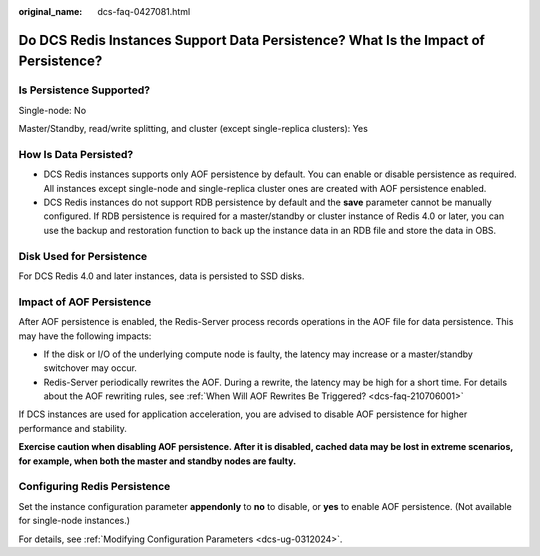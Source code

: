 :original_name: dcs-faq-0427081.html

.. _dcs-faq-0427081:

Do DCS Redis Instances Support Data Persistence? What Is the Impact of Persistence?
===================================================================================

Is Persistence Supported?
-------------------------

Single-node: No

Master/Standby, read/write splitting, and cluster (except single-replica clusters): Yes

How Is Data Persisted?
----------------------

-  DCS Redis instances supports only AOF persistence by default. You can enable or disable persistence as required. All instances except single-node and single-replica cluster ones are created with AOF persistence enabled.
-  DCS Redis instances do not support RDB persistence by default and the **save** parameter cannot be manually configured. If RDB persistence is required for a master/standby or cluster instance of Redis 4.0 or later, you can use the backup and restoration function to back up the instance data in an RDB file and store the data in OBS.

Disk Used for Persistence
-------------------------

For DCS Redis 4.0 and later instances, data is persisted to SSD disks.

Impact of AOF Persistence
-------------------------

After AOF persistence is enabled, the Redis-Server process records operations in the AOF file for data persistence. This may have the following impacts:

-  If the disk or I/O of the underlying compute node is faulty, the latency may increase or a master/standby switchover may occur.
-  Redis-Server periodically rewrites the AOF. During a rewrite, the latency may be high for a short time. For details about the AOF rewriting rules, see :ref:`When Will AOF Rewrites Be Triggered? <dcs-faq-210706001>`

If DCS instances are used for application acceleration, you are advised to disable AOF persistence for higher performance and stability.

**Exercise caution when disabling AOF persistence. After it is disabled, cached data may be lost in extreme scenarios, for example, when both the master and standby nodes are faulty.**

Configuring Redis Persistence
-----------------------------

Set the instance configuration parameter **appendonly** to **no** to disable, or **yes** to enable AOF persistence. (Not available for single-node instances.)

For details, see :ref:`Modifying Configuration Parameters <dcs-ug-0312024>`.
